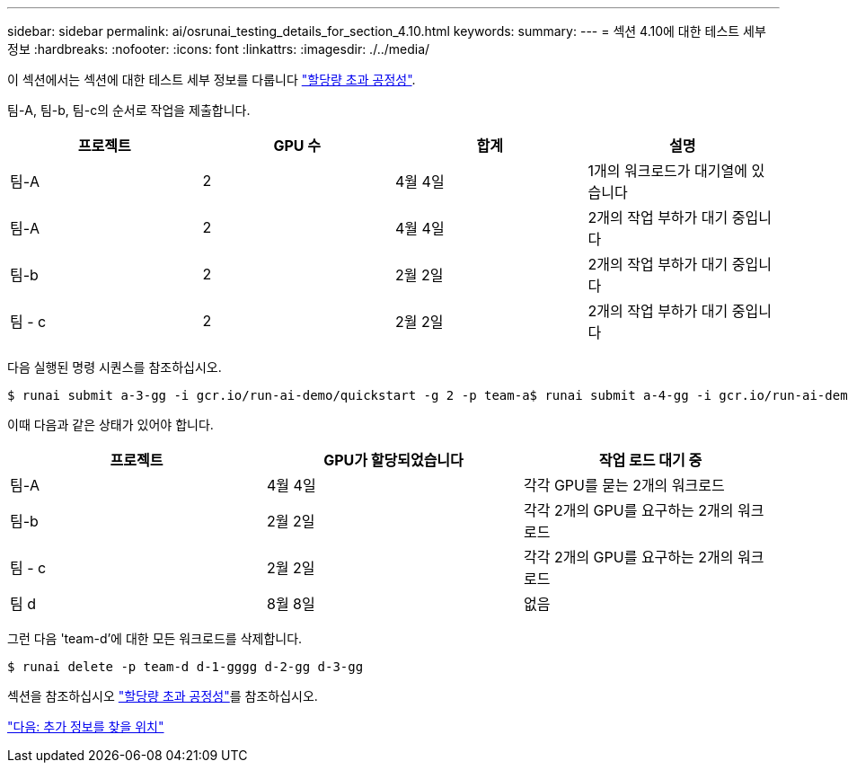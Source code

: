 ---
sidebar: sidebar 
permalink: ai/osrunai_testing_details_for_section_4.10.html 
keywords:  
summary:  
---
= 섹션 4.10에 대한 테스트 세부 정보
:hardbreaks:
:nofooter: 
:icons: font
:linkattrs: 
:imagesdir: ./../media/


이 섹션에서는 섹션에 대한 테스트 세부 정보를 다룹니다 link:osrunai_over-quota_fairness.html["할당량 초과 공정성"].

팀-A, 팀-b, 팀-c의 순서로 작업을 제출합니다.

|===
| 프로젝트 | GPU 수 | 합계 | 설명 


| 팀-A | 2 | 4월 4일 | 1개의 워크로드가 대기열에 있습니다 


| 팀-A | 2 | 4월 4일 | 2개의 작업 부하가 대기 중입니다 


| 팀-b | 2 | 2월 2일 | 2개의 작업 부하가 대기 중입니다 


| 팀 - c | 2 | 2월 2일 | 2개의 작업 부하가 대기 중입니다 
|===
다음 실행된 명령 시퀀스를 참조하십시오.

....
$ runai submit a-3-gg -i gcr.io/run-ai-demo/quickstart -g 2 -p team-a$ runai submit a-4-gg -i gcr.io/run-ai-demo/quickstart -g 2 -p team-a$ runai submit b-5-gg -i gcr.io/run-ai-demo/quickstart -g 2 -p team-b$ runai submit c-6-gg -i gcr.io/run-ai-demo/quickstart -g 2 -p team-c
....
이때 다음과 같은 상태가 있어야 합니다.

|===
| 프로젝트 | GPU가 할당되었습니다 | 작업 로드 대기 중 


| 팀-A | 4월 4일 | 각각 GPU를 묻는 2개의 워크로드 


| 팀-b | 2월 2일 | 각각 2개의 GPU를 요구하는 2개의 워크로드 


| 팀 - c | 2월 2일 | 각각 2개의 GPU를 요구하는 2개의 워크로드 


| 팀 d | 8월 8일 | 없음 
|===
그런 다음 'team-d'에 대한 모든 워크로드를 삭제합니다.

....
$ runai delete -p team-d d-1-gggg d-2-gg d-3-gg
....
섹션을 참조하십시오 link:osrunai_over-quota_fairness.html["할당량 초과 공정성"]를 참조하십시오.

link:osrunai_where_to_find_additional_information.html["다음: 추가 정보를 찾을 위치"]
